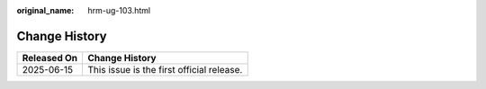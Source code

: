:original_name: hrm-ug-103.html

.. _hrm-ug-103:

Change History
==============

=========== =========================================
Released On Change History
=========== =========================================
2025-06-15  This issue is the first official release.
=========== =========================================
